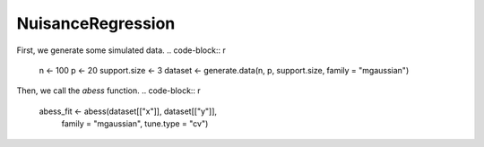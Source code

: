 ==================
NuisanceRegression
==================
First, we generate some simulated data.
.. code-block:: r

    n <- 100
    p <- 20
    support.size <- 3
    dataset <- generate.data(n, p, support.size, family = "mgaussian")

Then, we call the `abess` function.
.. code-block:: r
    abess_fit <- abess(dataset[["x"]], dataset[["y"]], 
                   family = "mgaussian", tune.type = "cv")

